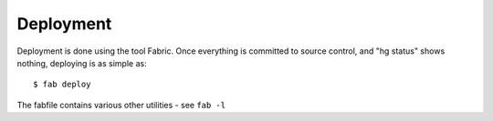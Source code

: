 Deployment
==========

Deployment is done using the tool Fabric. Once everything is committed to source
control, and "hg status" shows nothing, deploying is as simple as::

  $ fab deploy

The fabfile contains various other utilities - see ``fab -l``
